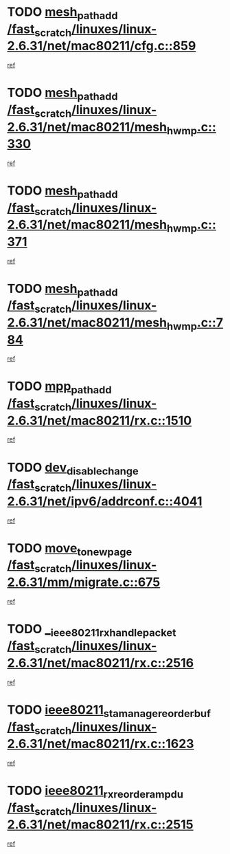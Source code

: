 * TODO [[view:/fast_scratch/linuxes/linux-2.6.31/net/mac80211/cfg.c::face=ovl-face1::linb=859::colb=7::cole=20][mesh_path_add /fast_scratch/linuxes/linux-2.6.31/net/mac80211/cfg.c::859]]
[[view:/fast_scratch/linuxes/linux-2.6.31/net/mac80211/cfg.c::face=ovl-face2::linb=852::colb=1::cole=14][ref]]
* TODO [[view:/fast_scratch/linuxes/linux-2.6.31/net/mac80211/mesh_hwmp.c::face=ovl-face1::linb=330::colb=3::cole=16][mesh_path_add /fast_scratch/linuxes/linux-2.6.31/net/mac80211/mesh_hwmp.c::330]]
[[view:/fast_scratch/linuxes/linux-2.6.31/net/mac80211/mesh_hwmp.c::face=ovl-face2::linb=267::colb=1::cole=14][ref]]
* TODO [[view:/fast_scratch/linuxes/linux-2.6.31/net/mac80211/mesh_hwmp.c::face=ovl-face1::linb=371::colb=3::cole=16][mesh_path_add /fast_scratch/linuxes/linux-2.6.31/net/mac80211/mesh_hwmp.c::371]]
[[view:/fast_scratch/linuxes/linux-2.6.31/net/mac80211/mesh_hwmp.c::face=ovl-face2::linb=267::colb=1::cole=14][ref]]
* TODO [[view:/fast_scratch/linuxes/linux-2.6.31/net/mac80211/mesh_hwmp.c::face=ovl-face1::linb=784::colb=2::cole=15][mesh_path_add /fast_scratch/linuxes/linux-2.6.31/net/mac80211/mesh_hwmp.c::784]]
[[view:/fast_scratch/linuxes/linux-2.6.31/net/mac80211/mesh_hwmp.c::face=ovl-face2::linb=780::colb=1::cole=14][ref]]
* TODO [[view:/fast_scratch/linuxes/linux-2.6.31/net/mac80211/rx.c::face=ovl-face1::linb=1510::colb=3::cole=15][mpp_path_add /fast_scratch/linuxes/linux-2.6.31/net/mac80211/rx.c::1510]]
[[view:/fast_scratch/linuxes/linux-2.6.31/net/mac80211/rx.c::face=ovl-face2::linb=1507::colb=2::cole=15][ref]]
* TODO [[view:/fast_scratch/linuxes/linux-2.6.31/net/ipv6/addrconf.c::face=ovl-face1::linb=4041::colb=4::cole=22][dev_disable_change /fast_scratch/linuxes/linux-2.6.31/net/ipv6/addrconf.c::4041]]
[[view:/fast_scratch/linuxes/linux-2.6.31/net/ipv6/addrconf.c::face=ovl-face2::linb=4035::colb=2::cole=15][ref]]
* TODO [[view:/fast_scratch/linuxes/linux-2.6.31/mm/migrate.c::face=ovl-face1::linb=675::colb=7::cole=23][move_to_new_page /fast_scratch/linuxes/linux-2.6.31/mm/migrate.c::675]]
[[view:/fast_scratch/linuxes/linux-2.6.31/mm/migrate.c::face=ovl-face2::linb=641::colb=2::cole=15][ref]]
* TODO [[view:/fast_scratch/linuxes/linux-2.6.31/net/mac80211/rx.c::face=ovl-face1::linb=2516::colb=2::cole=30][__ieee80211_rx_handle_packet /fast_scratch/linuxes/linux-2.6.31/net/mac80211/rx.c::2516]]
[[view:/fast_scratch/linuxes/linux-2.6.31/net/mac80211/rx.c::face=ovl-face2::linb=2489::colb=1::cole=14][ref]]
* TODO [[view:/fast_scratch/linuxes/linux-2.6.31/net/mac80211/rx.c::face=ovl-face1::linb=1623::colb=2::cole=34][ieee80211_sta_manage_reorder_buf /fast_scratch/linuxes/linux-2.6.31/net/mac80211/rx.c::1623]]
[[view:/fast_scratch/linuxes/linux-2.6.31/net/mac80211/rx.c::face=ovl-face2::linb=1622::colb=2::cole=15][ref]]
* TODO [[view:/fast_scratch/linuxes/linux-2.6.31/net/mac80211/rx.c::face=ovl-face1::linb=2515::colb=6::cole=32][ieee80211_rx_reorder_ampdu /fast_scratch/linuxes/linux-2.6.31/net/mac80211/rx.c::2515]]
[[view:/fast_scratch/linuxes/linux-2.6.31/net/mac80211/rx.c::face=ovl-face2::linb=2489::colb=1::cole=14][ref]]
